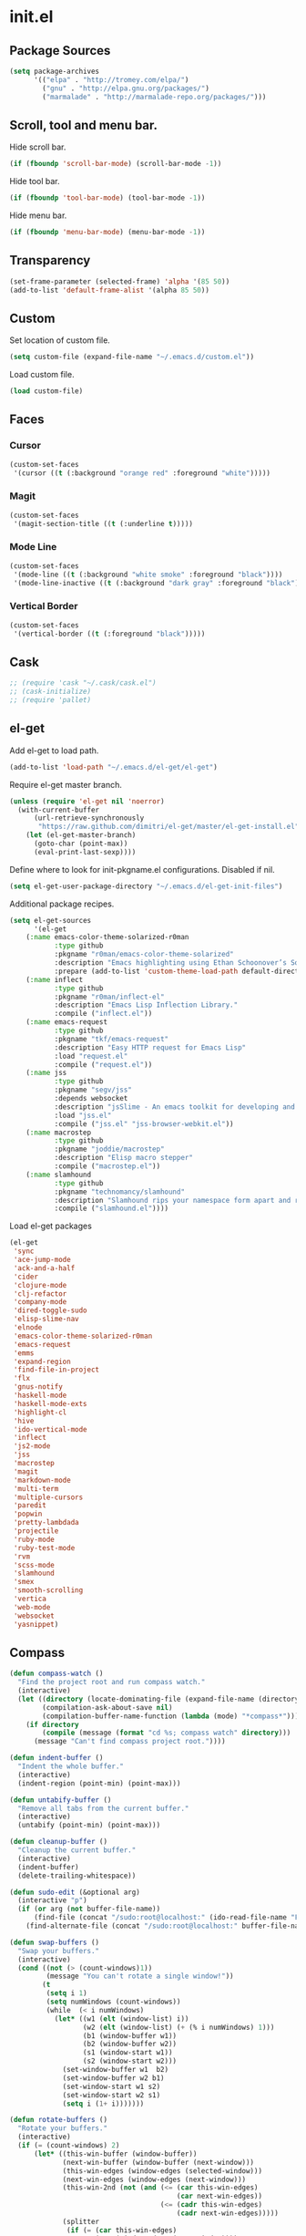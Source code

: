 * init.el
** Package Sources
#+begin_src emacs-lisp
(setq package-archives
      '(("elpa" . "http://tromey.com/elpa/")
        ("gnu" . "http://elpa.gnu.org/packages/")
        ("marmalade" . "http://marmalade-repo.org/packages/")))
#+end_src
** Scroll, tool and menu bar.

   Hide scroll bar.

#+begin_src emacs-lisp
(if (fboundp 'scroll-bar-mode) (scroll-bar-mode -1))
#+end_src

   Hide tool bar.

#+begin_src emacs-lisp
(if (fboundp 'tool-bar-mode) (tool-bar-mode -1))
#+end_src

   Hide menu bar.

#+begin_src emacs-lisp
(if (fboundp 'menu-bar-mode) (menu-bar-mode -1))
#+end_src

** Transparency
#+begin_src emacs-lisp
(set-frame-parameter (selected-frame) 'alpha '(85 50))
(add-to-list 'default-frame-alist '(alpha 85 50))
#+end_src

** Custom

   Set location of custom file.

#+begin_src emacs-lisp
(setq custom-file (expand-file-name "~/.emacs.d/custom.el"))
#+end_src

   Load custom file.

#+begin_src emacs-lisp
(load custom-file)
#+end_src

** Faces
*** Cursor

#+begin_src emacs-lisp
  (custom-set-faces
   '(cursor ((t (:background "orange red" :foreground "white")))))
#+end_src

*** Magit

#+begin_src emacs-lisp
  (custom-set-faces
   '(magit-section-title ((t (:underline t)))))
#+end_src

*** Mode Line

#+begin_src emacs-lisp
  (custom-set-faces
   '(mode-line ((t (:background "white smoke" :foreground "black"))))
   '(mode-line-inactive ((t (:background "dark gray" :foreground "black")))))
#+end_src

*** Vertical Border

#+begin_src emacs-lisp
  (custom-set-faces
   '(vertical-border ((t (:foreground "black")))))
#+end_src
** Cask
#+begin_src emacs-lisp
;; (require 'cask "~/.cask/cask.el")
;; (cask-initialize)
;; (require 'pallet)
#+end_src

** el-get

   Add el-get to load path.

#+begin_src emacs-lisp
(add-to-list 'load-path "~/.emacs.d/el-get/el-get")
#+end_src

   Require el-get master branch.

#+begin_src emacs-lisp
(unless (require 'el-get nil 'noerror)
  (with-current-buffer
      (url-retrieve-synchronously
       "https://raw.github.com/dimitri/el-get/master/el-get-install.el")
    (let (el-get-master-branch)
      (goto-char (point-max))
      (eval-print-last-sexp))))
#+end_src

   Define where to look for init-pkgname.el configurations. Disabled if nil.

#+begin_src emacs-lisp
(setq el-get-user-package-directory "~/.emacs.d/el-get-init-files")
#+end_src

   Additional package recipes.

#+begin_src emacs-lisp
(setq el-get-sources
      '(el-get
	(:name emacs-color-theme-solarized-r0man
	       :type github
	       :pkgname "r0man/emacs-color-theme-solarized"
	       :description "Emacs highlighting using Ethan Schoonover’s Solarized color scheme "
	       :prepare (add-to-list 'custom-theme-load-path default-directory))
	(:name inflect
	       :type github
	       :pkgname "r0man/inflect-el"
	       :description "Emacs Lisp Inflection Library."
	       :compile ("inflect.el"))
	(:name emacs-request
	       :type github
	       :pkgname "tkf/emacs-request"
	       :description "Easy HTTP request for Emacs Lisp"
	       :load "request.el"
	       :compile ("request.el"))
	(:name jss
	       :type github
	       :pkgname "segv/jss"
	       :depends websocket
	       :description "jsSlime - An emacs toolkit for developing and debugging in-browser javascript code "
	       :load "jss.el"
	       :compile ("jss.el" "jss-browser-webkit.el"))
	(:name macrostep
	       :type github
	       :pkgname "joddie/macrostep"
	       :description "Elisp macro stepper"
	       :compile ("macrostep.el"))
	(:name slamhound
	       :type github
	       :pkgname "technomancy/slamhound"
	       :description "Slamhound rips your namespace form apart and reconstructs it."
	       :compile ("slamhound.el"))))
#+end_src

   Load el-get packages

#+begin_src emacs-lisp
(el-get
 'sync
 'ace-jump-mode
 'ack-and-a-half
 'cider
 'clojure-mode
 'clj-refactor
 'company-mode
 'dired-toggle-sudo
 'elisp-slime-nav
 'elnode
 'emacs-color-theme-solarized-r0man
 'emacs-request
 'emms
 'expand-region
 'find-file-in-project
 'flx
 'gnus-notify
 'haskell-mode
 'haskell-mode-exts
 'highlight-cl
 'hive
 'ido-vertical-mode
 'inflect
 'js2-mode
 'jss
 'macrostep
 'magit
 'markdown-mode
 'multi-term
 'multiple-cursors
 'paredit
 'popwin
 'pretty-lambdada
 'projectile
 'ruby-mode
 'ruby-test-mode
 'rvm
 'scss-mode
 'slamhound
 'smex
 'smooth-scrolling
 'vertica
 'web-mode
 'websocket
 'yasnippet)
#+end_src

** Compass

#+begin_src emacs-lisp
(defun compass-watch ()
  "Find the project root and run compass watch."
  (interactive)
  (let ((directory (locate-dominating-file (expand-file-name (directory-file-name ".")) "config.rb"))
        (compilation-ask-about-save nil)
        (compilation-buffer-name-function (lambda (mode) "*compass*")))
    (if directory
        (compile (message (format "cd %s; compass watch" directory)))
      (message "Can't find compass project root."))))
#+end_src

#+begin_src emacs-lisp
(defun indent-buffer ()
  "Indent the whole buffer."
  (interactive)
  (indent-region (point-min) (point-max)))

(defun untabify-buffer ()
  "Remove all tabs from the current buffer."
  (interactive)
  (untabify (point-min) (point-max)))

(defun cleanup-buffer ()
  "Cleanup the current buffer."
  (interactive)
  (indent-buffer)
  (delete-trailing-whitespace))

(defun sudo-edit (&optional arg)
  (interactive "p")
  (if (or arg (not buffer-file-name))
      (find-file (concat "/sudo:root@localhost:" (ido-read-file-name "File: ")))
    (find-alternate-file (concat "/sudo:root@localhost:" buffer-file-name))))

(defun swap-buffers ()
  "Swap your buffers."
  (interactive)
  (cond ((not (> (count-windows)1))
         (message "You can't rotate a single window!"))
        (t
         (setq i 1)
         (setq numWindows (count-windows))
         (while  (< i numWindows)
           (let* ((w1 (elt (window-list) i))
                  (w2 (elt (window-list) (+ (% i numWindows) 1)))
                  (b1 (window-buffer w1))
                  (b2 (window-buffer w2))
                  (s1 (window-start w1))
                  (s2 (window-start w2)))
             (set-window-buffer w1  b2)
             (set-window-buffer w2 b1)
             (set-window-start w1 s2)
             (set-window-start w2 s1)
             (setq i (1+ i)))))))

(defun rotate-buffers ()
  "Rotate your buffers."
  (interactive)
  (if (= (count-windows) 2)
      (let* ((this-win-buffer (window-buffer))
             (next-win-buffer (window-buffer (next-window)))
             (this-win-edges (window-edges (selected-window)))
             (next-win-edges (window-edges (next-window)))
             (this-win-2nd (not (and (<= (car this-win-edges)
                                         (car next-win-edges))
                                     (<= (cadr this-win-edges)
                                         (cadr next-win-edges)))))
             (splitter
              (if (= (car this-win-edges)
                     (car (window-edges (next-window))))
                  'split-window-horizontally
                'split-window-vertically)))
        (delete-other-windows)
        (let ((first-win (selected-window)))
          (funcall splitter)
          (if this-win-2nd (other-window 1))
          (set-window-buffer (selected-window) this-win-buffer)
          (set-window-buffer (next-window) next-win-buffer)
          (select-window first-win)
          (if this-win-2nd (other-window 1))))))

(defun what-face (pos)
  "Show the face found at the current point."
  (interactive "d")
  (let ((face (or (get-char-property (point) 'read-face-name)
                  (get-char-property (point) 'face))))
    (if face (message "Face: %s" face) (message "No face at %d" pos))))

(defun xresources ()
  "Reload the ~/.Xresources configuration."
  (interactive)
  (shell-command "xrdb -merge ~/.Xresources ")
  (message "X resources reloaded."))
#+end_src

** Configure the full name of the user logged in.
#+begin_src emacs-lisp
(setq user-full-name "Roman Scherer")
#+end_src
** Global auto revert mode

   Reload files when they change on disk.

#+begin_src emacs-lisp
(global-auto-revert-mode 1)
#+end_src

** Backup

   Put all backup files in a separate directory.

#+begin_src emacs-lisp
(setq backup-directory-alist '(("." . "~/.emacs.d/backups")))
#+end_src

   Make backups for files under version control as well.

#+begin_src emacs-lisp
(setq vc-make-backup-files t)
#+end_src

   If t, delete excess backup versions silently.

#+begin_src emacs-lisp
(setq delete-old-versions t)
#+end_src

   Number of newest versions to keep when a new numbered backup is made.

#+begin_src emacs-lisp
(setq kept-new-versions 6)
#+end_src

   Number of oldest versions to keep when a new numbered backup is made.

#+begin_src emacs-lisp
(setq kept-old-versions 2)
#+end_src

   Make numeric backup versions unconditionally.

#+begin_src emacs-lisp
(setq version-control t)
#+end_src

** Misc

   Answer questions with "y" or "n"..

#+begin_src emacs-lisp
(defalias 'yes-or-no-p 'y-or-n-p)
#+end_src

   Highlight matching parentheses when the point is on them.

#+begin_src emacs-lisp
(show-paren-mode 1)
#+end_src

   Enter debugger if an error is signaled?

#+begin_src emacs-lisp
(setq debug-on-error nil)
#+end_src

   Don't show startup message.

#+begin_src emacs-lisp
(setq inhibit-startup-message t)
#+end_src

   Delete trailing whitespace when saving.
#+begin_src emacs-lisp
(add-hook 'before-save-hook 'delete-trailing-whitespace)
#+end_src

   Toggle column number display in the mode line.

#+begin_src emacs-lisp
(column-number-mode)
#+end_src

   Enable display of time, load level, and mail flag in mode lines.

#+begin_src emacs-lisp
(display-time)
#+end_src

   Whether to add a newline automatically at the end of the file.

#+begin_src emacs-lisp
(setq require-final-newline t)
#+end_src

   Highlight trailing whitespace.

#+begin_src emacs-lisp
(setq show-trailing-whitespace t)
#+end_src

   Controls the operation of the TAB key.

#+begin_src emacs-lisp
(setq tab-always-indent 'complete)
#+end_src

   The maximum size in lines for term buffers.

#+begin_src emacs-lisp
(setq term-buffer-maximum-size (* 10 2048))
#+end_src

** Mac OSX

   This variable describes the behavior of the command key.

#+begin_src emacs-lisp
(setq mac-option-key-is-meta t)
(setq mac-right-option-modifier nil)
#+end_src

** Abbrev mode

   Set the name of file from which to read abbrevs.

#+begin_src emacs-lisp
(setq abbrev-file-name "~/.emacs.d/abbrev_defs")
#+end_src

   Silently save word abbrevs too when files are saved.

#+begin_src emacs-lisp
(setq save-abbrevs 'silently)
#+end_src

** Compile mode

   Auto scroll compilation buffer.

#+begin_src emacs-lisp
(setq compilation-scroll-output 't)
#+end_src

** Leiningen

#+begin_src emacs-lisp

(defun lein-cljsbuild ()
  (interactive)
  (compile "lein clean; lein cljsbuild auto"))

(defun lein-chrome-repl ()
  "Start a Chrome Browser repl via Leiningen."
  (interactive)
  (run-lisp "lein trampoline cljsbuild repl-launch chromium"))

(defun lein-firefox-repl ()
  "Start a Chrome Browser repl via Leiningen."
  (interactive)
  (run-lisp "lein trampoline cljsbuild repl-launch firefox"))

(defun lein-rhino-repl ()
  "Start a Rhino repl via Leiningen."
  (interactive)
  (run-lisp "lein trampoline cljsbuild repl-rhino"))

(defun lein-node-repl ()
  "Start a NodeJS repl via Leiningen."
  (interactive)
  (run-lisp "lein trampoline noderepl"))

#+end_src

** CSS mode
#+begin_src emacs-lisp
(setq css-indent-offset 2)
#+end_src
** SCSS mode
#+begin_src emacs-lisp
(setq scss-compile-at-save nil)
#+end_src
** Desktop save mode

   Always save desktop.

#+begin_src emacs-lisp
(setq desktop-save t)
#+end_src

   Load desktop even if it is locked.

#+begin_src emacs-lisp
(setq desktop-load-locked-desktop t)
#+end_src

   Enable desktop save mode.

#+begin_src emacs-lisp
(desktop-save-mode 1)
#+end_src

** Inferior Lisp mode

   Set Steel Bank Common Lisp (SBCL) as inferior-lisp-program.

#+begin_src emacs-lisp
(setq inferior-lisp-program "sbcl")
#+end_src

** Dired mode

   Switches passed to `ls' for Dired. MUST contain the `l' option.

#+begin_src emacs-lisp
(setq dired-listing-switches "-alh")
#+end_src

   Try to guess a default target directory.

#+begin_src emacs-lisp
(setq dired-dwim-target t)
#+end_src

   Find Clojure files in dired mode.

#+begin_src emacs-lisp
(defun find-dired-clojure (dir)
  "Run find-dired on Clojure files."
  (interactive (list (read-directory-name "Run find (Clojure) in directory: " nil "" t)))
  (find-dired dir "-name \"*.clj\""))
#+end_src

   Find Rube files in dired mode.

#+begin_src emacs-lisp
(defun find-dired-ruby (dir)
  "Run find-dired on Ruby files."
  (interactive (list (read-directory-name "Run find (Ruby) in directory: " nil "" t)))
  (find-dired dir "-name \"*.rb\""))
#+end_src

** Dired-x mode

   User-defined alist of rules for suggested commands.

#+begin_src emacs-lisp
(setq dired-guess-shell-alist-user
      '(("\\.pdf$" "evince")
        ("\\.xlsx?$" "libreoffice")))
#+end_src

   Run shell command in background.

#+begin_src emacs-lisp
(defun dired-do-shell-command-in-background (command)
  "In dired, do shell command in background on the file or directory named on
 this line."
  (interactive
   (list (dired-read-shell-command (concat "& on " "%s: ") nil (list (dired-get-filename)))))
  (call-process command nil 0 nil (dired-get-filename)))

(add-hook 'dired-load-hook
          (lambda ()
            (load "dired-x")
            (define-key dired-mode-map "&" 'dired-do-shell-command-in-background)))
#+end_src

** Emacs Lisp mode

   Unequivocally turn on ElDoc mode.

#+begin_src emacs-lisp
(add-hook 'emacs-lisp-mode-hook 'turn-on-eldoc-mode)
#+end_src

   Enable Slime-style navigation of elisp symbols using M-. and M-,

#+begin_src emacs-lisp
(add-hook 'emacs-lisp-mode-hook 'elisp-slime-nav-mode)
#+end_src

   Auto load files.

#+begin_src emacs-lisp
(add-to-list 'auto-mode-alist '("Cask" . emacs-lisp-mode))
#+end_src

** Fly Spell mode

   Enable flyspell in text mode.

#+begin_src emacs-lisp

(defun enable-flyspell-mode ()
  "Enable Flyspell mode."
  (flyspell-mode 1))

(dolist (hook '(text-mode-hook))
  (add-hook hook 'enable-flyspell-mode))

#+end_src

   Enable flyspell in programming mode.

#+begin_src emacs-lisp

(defun enable-flyspell-prog-mode ()
  "Enable Flyspell Programming mode."
  (flyspell-prog-mode))

(dolist (hook '(prog-mode-hook))
  (add-hook hook 'enable-flyspell-prog-mode))

#+end_src

** Gnus
#+begin_src emacs-lisp
(setq gnus-init-file "~/.emacs.d/gnus.el")
#+end_src
** Ido mode

#+begin_src emacs-lisp
(setq ido-auto-merge-work-directories-length nil)
#+end_src

   Always create new buffer if no buffer matches substring.

#+begin_src emacs-lisp
(setq ido-create-new-buffer 'always)
#+end_src

   Enable flexible string matching.

#+begin_src emacs-lisp
(setq ido-enable-flex-matching t)
#+end_src

#+begin_src emacs-lisp
(setq ido-enable-prefix nil)
#+end_src

#+begin_src emacs-lisp
(setq ido-handle-duplicate-virtual-buffers 2)
#+end_src

#+begin_src emacs-lisp
(setq ido-max-prospects 10)
#+end_src

#+begin_src emacs-lisp
(setq ido-use-filename-at-point 'guess)
#+end_src

#+begin_src emacs-lisp
(setq ido-use-virtual-buffers t)
#+end_src

   Enable IDO mode.

#+begin_src emacs-lisp
(ido-mode t)
#+end_src

** Java

   Indent Java annotations. See http://lists.gnu.org/archive/html/help-gnu-emacs/2011-04/msg00262.html

#+begin_src emacs-lisp
  (add-hook
   'java-mode-hook
   '(lambda ()
      (setq c-comment-start-regexp "\\(@\\|/\\(/\\|[*][*]?\\)\\)")
      (modify-syntax-entry ?@ "< b" java-mode-syntax-table)))
#+end_src

** Octave

#+begin_src emacs-lisp
(add-to-list 'auto-mode-alist '("\\.m$" . octave-mode))
(add-hook 'octave-mode-hook
  (lambda ()
             (abbrev-mode 1)
             (auto-fill-mode 1)
             (if (eq window-system 'x)
                 (font-lock-mode 1))))
#+end_src

** IRC
#+begin_src emacs-lisp
(if (file-exists-p "~/.rcirc.el") (load-file "~/.rcirc.el"))
(setq rcirc-default-nick "r0man"
      rcirc-default-user-name "r0man"
      rcirc-default-full-name "Roman Scherer"
      rcirc-server-alist '(("irc.freenode.net" :channels ("#clojure")))
      rcirc-private-chat t
      rcirc-debug-flag t)

(add-hook 'rcirc-mode-hook
          (lambda ()
            (set (make-local-variable 'scroll-conservatively) 8192)
            (rcirc-track-minor-mode 1)
            (flyspell-mode 1)))
#+end_src

** Mail
#+begin_src emacs-lisp
;; SMTPMAIL
(require 'smtpmail)

;; Send mail via smtpmail.
(setq send-mail-function 'sendmail-send-it)

;; Whether to print info in buffer *trace of SMTP session to <somewhere>*.
(setq smtpmail-debug-info t)

;; The name of the host running SMTP server.
(setq smtpmail-smtp-server "smtp.googlemail.com")

;; SMTP service port number.
(setq smtpmail-smtp-service 465)
#+end_src

** Fuck the NSA
#+begin_src emacs-lisp
(setq mail-signature
      '(progn
         (goto-char (point-max))
         (insert "\n\n--------------------------------------------------------------------------------")
         (spook)))
#+end_src

** SQL mode
#+begin_src emacs-lisp
(setq sql-indent-offset 2)
(eval-after-load "sql"
  '(progn
     (let ((filename "~/.sql.el"))
       (when (file-exists-p filename)
         (load-file filename)))))
#+end_src

** Tramp
#+begin_src emacs-lisp
(eval-after-load "tramp"
  '(progn
     (tramp-set-completion-function
      "ssh"
      '((tramp-parse-shosts "~/.ssh/known_hosts")
        (tramp-parse-hosts "/etc/hosts")))))
#+end_src

** Uniquify
#+begin_src emacs-lisp
(require 'uniquify)
(setq uniquify-buffer-name-style 'post-forward-angle-brackets)
(setq uniquify-separator "|")
(setq uniquify-ignore-buffers-re "^\\*")
(setq uniquify-after-kill-buffer-p t)
#+end_src

** Org mode

   Configure active languages for Babel.

#+begin_src emacs-lisp
  (org-babel-do-load-languages
   'org-babel-load-languages
   '((R . t)
     (clojure . t)
     (emacs-lisp . t)
     (ruby . t)
     (sh . t)
     (sql . t)))
#+end_src

** Winner mode
#+begin_src emacs-lisp
(winner-mode)
#+end_src

** After init hook
#+begin_src emacs-lisp

(add-hook
 'after-init-hook
 (lambda ()

   ;; Save minibuffer history.
   (setq savehist-additional-variables '(kill-ring search-ring regexp-search-ring))
   (setq savehist-file "~/.emacs.d/savehist")
   (savehist-mode 1)

   ;; Use Chromium as default browser.
   (setq browse-url-browser-function 'browse-url-chromium)

   ;; Clickable URLs
   (define-globalized-minor-mode global-goto-address-mode goto-address-mode goto-address-mode)
   (global-goto-address-mode)

   ;; Load system specific config.
   (let ((system-config (concat user-emacs-directory system-name ".el")))
     (when (file-exists-p system-config)
       (load system-config)))

   (require 'emms-setup)
   (emms-all)
   (emms-default-players)

   (add-to-list 'emms-player-list 'emms-player-mpd)
   (condition-case nil
       (emms-player-mpd-connect)
     (error (message "Can't connect to music player daemon.")))

   (setq emms-source-file-directory-tree-function 'emms-source-file-directory-tree-find)
   (setq emms-player-mpd-music-directory (expand-file-name "~/Music"))

   (let ((filename "~/.emms.el"))
     (when (file-exists-p filename)
       (load-file filename)))

   (add-to-list 'emms-stream-default-list
		'("SomaFM: Space Station" "http://www.somafm.com/spacestation.pls" 1 streamlist))

   ;; Start a terminal.
   (multi-term)

   ;; Start the Emacs server.
   (server-start)

   ;; Load keyboard bindings.
   (global-set-key (kbd "C-c ,") 'ruby-test-run)
   (global-set-key (kbd "C-c C-+") 'er/expand-region)
   (global-set-key (kbd "C-c C--") 'er/contract-region)
   (global-set-key (kbd "C-c C-.") 'clojure-test-run-test)
   (global-set-key (kbd "C-c C-c M-x") 'execute-extended-command)
   (global-set-key (kbd "C-c M-,") 'ruby-test-run-at-point)
   (global-set-key (kbd "C-c SPC") 'ace-jump-mode)
   (global-set-key (kbd "C-c n") 'cleanup-buffer)
   (global-set-key (kbd "C-x C-g b") 'mo-git-blame-current)
   (global-set-key (kbd "C-x C-d") 'dired)
   (global-set-key (kbd "C-x C-o") 'delete-blank-lines)
   (global-set-key (kbd "C-x TAB") 'indent-rigidly)
   (global-set-key (kbd "C-x ^") 'enlarge-window)
   (global-set-key (kbd "C-x C-f") 'projectile-find-file)
   (global-set-key (kbd "C-x f") 'ido-find-file)
   (global-set-key (kbd "C-x h") 'mark-whole-buffer)
   (global-set-key (kbd "C-c r") 'rotate-buffers)

   (let ((mode emacs-lisp-mode-map))
     (define-key mode (kbd "C-c m") 'macrostep-expand)
     (define-key mode (kbd "C-c e E") 'elint-current-buffer)
     (define-key mode (kbd "C-c e c") 'cancel-debug-on-entry)
     (define-key mode (kbd "C-c e d") 'debug-on-entry)
     (define-key mode (kbd "C-c e e") 'toggle-debug-on-error)
     (define-key mode (kbd "C-c e f") 'emacs-lisp-byte-compile-and-load)
     (define-key mode (kbd "C-c e l") 'find-library)
     (define-key mode (kbd "C-c e r") 'eval-region)
     (define-key mode (kbd "C-c C-k") 'eval-buffer)
     (define-key mode (kbd "C-c ,") 'ert)
     (define-key mode (kbd "C-c C-,") 'ert))

   (define-key lisp-mode-shared-map (kbd "RET") 'reindent-then-newline-and-indent)
   (define-key read-expression-map (kbd "TAB") 'lisp-complete-symbol)))
#+end_src
